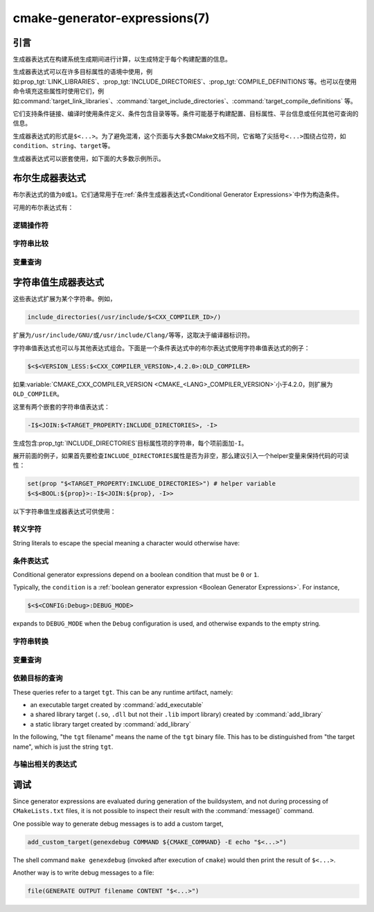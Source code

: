 .. cmake-manual-description: CMake Generator Expressions

cmake-generator-expressions(7)
******************************

.. only:: html

   .. contents::

引言
============

生成器表达式在构建系统生成期间进行计算，以生成特定于每个构建配置的信息。

生成器表达式可以在许多目标属性的语境中使用，例如\ :prop_tgt:`LINK_LIBRARIES`、:prop_tgt:`INCLUDE_DIRECTORIES`、:prop_tgt:`COMPILE_DEFINITIONS`\ 等。也可以在使用命令填充这些属性时使用它们，例如\ :command:`target_link_libraries`、:command:`target_include_directories`、:command:`target_compile_definitions` 等。

它们支持条件链接、编译时使用条件定义、条件包含目录等等。条件可能基于构建配置、目标属性、平台信息或任何其他可查询的信息。

生成器表达式的形式是\ ``$<...>``。为了避免混淆，这个页面与大多数CMake文档不同，它省略了尖括号\ ``<...>``\ 围绕占位符，如\ ``condition``、``string``、``target``\ 等。

生成器表达式可以嵌套使用，如下面的大多数示例所示。

.. _`Boolean Generator Expressions`:

布尔生成器表达式
=============================

布尔表达式的值为\ ``0``\ 或\ ``1``。它们通常用于在\ :ref:`条件生成器表达式<Conditional Generator Expressions>`\ 中作为构造条件。

可用的布尔表达式有：

逻辑操作符
-----------------

.. genex:: $<BOOL:string>

  将\ ``string``\ 转换为\ ``0``\ 或\ ``1``。如果以下任意一个为真，则计算为\ ``0``：

  * ``string``\ 是空的，
  * ``string``\ 不区分大小写，等价为\ ``0``、``FALSE``、``OFF``、``N``、``NO``、``IGNORE``\ 或\ ``NOTFOUND``，或
  * ``string``\ 以\ ``-NOTFOUND``\ 后缀结束（区分大小写）。

  否则等于\ ``1``。

.. genex:: $<AND:conditions>

  其中的\ ``conditions``\ 是一个逗号分隔的布尔表达式列表。如果所有条件都为\ ``1``，则返回\ ``1``。否则等于\ ``0``。

.. genex:: $<OR:conditions>

  其中的\ ``conditions``\ 是一个逗号分隔的布尔表达式列表。如果至少有一个条件是\ ``1``，则返回\ ``1``。否则等于\ ``0``。

.. genex:: $<NOT:condition>

  如果\ ``condition``\ 是\ ``1``，则为\ ``0``，否则为\ ``1``。

字符串比较
------------------

.. genex:: $<STREQUAL:string1,string2>

  如果\ ``string1``\ 和\ ``string2``\ 相等，则为\ ``1``，否则为\ ``0``。比较区分大小写。若要进行大小写不敏感的比较，请与\ :ref:`字符串转换生成器表达式
  <String Transforming Generator Expressions>`\ 结合使用，

  .. code-block:: cmake

    $<STREQUAL:$<UPPER_CASE:${foo}>,"BAR"> # "1" if ${foo} is any of "BAR", "Bar", "bar", ...

.. genex:: $<EQUAL:value1,value2>

  如果\ ``value1``\ 和\ ``value2``\ 在数值上相等则为\ ``1``，否则为\ ``0``。

.. genex:: $<IN_LIST:string,list>

  .. versionadded:: 3.12

  如果\ ``string``\ 是分号分隔\ ``list``\ 的成员，则为\ ``1``，否则为\ ``0``。区分大小写。

.. genex:: $<VERSION_LESS:v1,v2>

  如果\ ``v1``\ 小于\ ``v2``，则为\ ``1``，否则为\ ``0``。

.. genex:: $<VERSION_GREATER:v1,v2>

  如果\ ``v1``\ 大于\ ``v2``\ 则为\ ``1``，否则为\ ``0``。

.. genex:: $<VERSION_EQUAL:v1,v2>

  如果\ ``v1``\ 和\ ``v2``\ 是同一个版本，则为\ ``1``，否则为\ ``0``。

.. genex:: $<VERSION_LESS_EQUAL:v1,v2>

  .. versionadded:: 3.7

  如果\ ``v1``\ 是小于等于\ ``v2``\ 的版本，则为\ ``1``，否则为\ ``0``。

.. genex:: $<VERSION_GREATER_EQUAL:v1,v2>

  .. versionadded:: 3.7

  如果\ ``v1``\ 是大于等于\ ``v2``\ 的版本，则为\ ``1``，否则为\ ``0``。

变量查询
----------------

.. genex:: $<TARGET_EXISTS:target>

  .. versionadded:: 3.12

  如果\ ``target``\ 存在，则为\ ``1``，否则为\ ``0``。

.. genex:: $<CONFIG:cfgs>

  如果配置是逗号分隔列表\ ``cfgs``\ 中的任何一个条目，则为\ ``1``，否则为\ ``0``。这是一个不区分大小写的比较。:prop_tgt:`MAP_IMPORTED_CONFIG_<CONFIG>`\ 中的映射在对\ :prop_tgt:`IMPORTED`\ 目标的属性求值时也会被该表达式考虑到。

.. genex:: $<PLATFORM_ID:platform_ids>

  其中\ ``platform_ids``\ 是一个逗号分隔的列表。如果CMake的平台标识匹配\ ``platform_ids``\ 中的任何一个条目，则为\ ``1``，否则为\ ``0``。参考\ :variable:`CMAKE_SYSTEM_NAME`\ 变量。

.. genex:: $<C_COMPILER_ID:compiler_ids>

  其中\ ``compiler_ids``\ 是一个逗号分隔的列表。如果C编译器的CMake编译器标识匹配\ ``compiler_ids``\ 中的任何一个条目，则为\ ``1``，否则为\ ``0``。参考\ :variable:`CMAKE_<LANG>_COMPILER_ID`\ 变量。

.. genex:: $<CXX_COMPILER_ID:compiler_ids>

  其中\ ``compiler_ids``\ 是一个逗号分隔的列表。如果CXX编译器的CMake编译器标识匹配\ ``compiler_ids``\ 中的任何一个条目，则为\ ``1``，否则为\ ``0``。参考\ :variable:`CMAKE_<LANG>_COMPILER_ID`\ 变量。

.. genex:: $<CUDA_COMPILER_ID:compiler_ids>

  .. versionadded:: 3.15

  其中\ ``compiler_ids``\ 是一个逗号分隔的列表。如果CUDA编译器的CMake编译器标识匹配\ ``compiler_ids``\ 中的任何一个条目，则为\ ``1``，否则为\ ``0``。参考\ :variable:`CMAKE_<LANG>_COMPILER_ID`\ 变量。

.. genex:: $<OBJC_COMPILER_ID:compiler_ids>

  .. versionadded:: 3.16

  其中\ ``compiler_ids``\ 是一个逗号分隔的列表。如果Objective-C编译器的CMake编译器标识匹配\ ``compiler_ids``\ 中的任何一个条目，则为\ ``1``，否则为\ ``0``。参考\ :variable:`CMAKE_<LANG>_COMPILER_ID`\ 变量。

.. genex:: $<OBJCXX_COMPILER_ID:compiler_ids>

  .. versionadded:: 3.16

  其中\ ``compiler_ids``\ 是一个逗号分隔的列表。如果Objective-C++编译器的CMake编译器标识匹配\ ``compiler_ids``\ 中的任何一个条目，则为\ ``1``，否则为\ ``0``。参考\ :variable:`CMAKE_<LANG>_COMPILER_ID`\ 变量。

.. genex:: $<Fortran_COMPILER_ID:compiler_ids>

  其中\ ``compiler_ids``\ 是一个逗号分隔的列表。如果Fortran编译器的CMake编译器标识匹配\ ``compiler_ids``\ 中的任何一个条目，则为\ ``1``，否则为\ ``0``。参考\ :variable:`CMAKE_<LANG>_COMPILER_ID`\ 变量。

.. genex:: $<HIP_COMPILER_ID:compiler_ids>

  其中\ ``compiler_ids``\ 是一个逗号分隔的列表。如果HIP编译器的CMake编译器标识匹配\ ``compiler_ids``\ 中的任何一个条目，则为\ ``1``，否则为\ ``0``。参考\ :variable:`CMAKE_<LANG>_COMPILER_ID`\ 变量。

.. genex:: $<ISPC_COMPILER_ID:compiler_ids>

  .. versionadded:: 3.19

  其中\ ``compiler_ids``\ 是一个逗号分隔的列表。如果ISPC编译器的CMake编译器标识匹配\ ``compiler_ids``\ 中的任何一个条目，则为\ ``1``，否则为\ ``0``。参考\ :variable:`CMAKE_<LANG>_COMPILER_ID`\ 变量。

.. genex:: $<C_COMPILER_VERSION:version>

  如果C编译器的版本匹配\ ``version``，则为\ ``1``，否则为\ ``0``。参考\ :variable:`CMAKE_<LANG>_COMPILER_VERSION`\ 变量。

.. genex:: $<CXX_COMPILER_VERSION:version>

  如果CXX编译器的版本匹配\ ``version``，则为\ ``1``，否则为\ ``0``。参考\ :variable:`CMAKE_<LANG>_COMPILER_VERSION`\ 变量。

.. genex:: $<CUDA_COMPILER_VERSION:version>

  .. versionadded:: 3.15

  如果CUDA编译器的版本匹配\ ``version``，则为\ ``1``，否则为\ ``0``。参考\ :variable:`CMAKE_<LANG>_COMPILER_VERSION`\ 变量。

.. genex:: $<OBJC_COMPILER_VERSION:version>

  .. versionadded:: 3.16

  如果OBJC编译器的版本匹配\ ``version``，则为\ ``1``，否则为\ ``0``。参考\ :variable:`CMAKE_<LANG>_COMPILER_VERSION`\ 变量。

.. genex:: $<OBJCXX_COMPILER_VERSION:version>

  .. versionadded:: 3.16

  如果OBJCXX编译器的版本匹配\ ``version``，则为\ ``1``，否则为\ ``0``。参考\ :variable:`CMAKE_<LANG>_COMPILER_VERSION`\ 变量。

.. genex:: $<Fortran_COMPILER_VERSION:version>

  如果Fortran编译器的版本匹配\ ``version``，则为\ ``1``，否则为\ ``0``。参考\ :variable:`CMAKE_<LANG>_COMPILER_VERSION`\ 变量。

.. genex:: $<HIP_COMPILER_VERSION:version>

  如果HIP编译器的版本匹配\ ``version``，则为\ ``1``，否则为\ ``0``。参考\ :variable:`CMAKE_<LANG>_COMPILER_VERSION`\ 变量。

.. genex:: $<ISPC_COMPILER_VERSION:version>

  .. versionadded:: 3.19

  如果ISPC编译器的版本匹配\ ``version``，则为\ ``1``，否则为\ ``0``。参考\ :variable:`CMAKE_<LANG>_COMPILER_VERSION`\ 变量。

.. genex:: $<TARGET_POLICY:policy>

  如果创建“头”目标时\ ``policy``\ 为NEW，则为\ ``1``，否则为\ ``0``。如果未设置该\ ``policy``，则将发出该策略的警告消息。这个生成器表达式只适用于部分策略。

.. genex:: $<COMPILE_FEATURES:features>

  .. versionadded:: 3.1

  ``features``\ 是一个以逗号分隔的列表。如果所有的\ ``features``\ 都对“头”目标可用，则计算为\ ``1``，否则为\ ``0``。如果在计算目标的链接实现时使用该表达式，并且如果有任何依赖项增加了“头”目标所需的\ :prop_tgt:`C_STANDARD`\ 或\ :prop_tgt:`CXX_STANDARD`，则会报告错误。参考\ :manual:`cmake-compile-features(7)`\ 手册获取编译特性的信息和支持的编译器列表。

.. _`Boolean COMPILE_LANGUAGE Generator Expression`:

.. genex:: $<COMPILE_LANG_AND_ID:language,compiler_ids>

  .. versionadded:: 3.15

  如果用于编译单元的语言与\ ``language``\ 匹配，并且CMake的编译器标识与\ ``compiler_ids``\ 中的任何一个条目匹配，则为\ ``1``，否则为\ ``0``。这个表达式是\ ``$<compile_language:language>``\ 和\ ``$<lang_compiler_id:compiler_ids>``\ 组合的缩写形式。此表达式可用于指定编译选项、编译定义，并目标中特定语言源文件和编译器组合的引用目录。例如：

  .. code-block:: cmake

    add_executable(myapp main.cpp foo.c bar.cpp zot.cu)
    target_compile_definitions(myapp
      PRIVATE $<$<COMPILE_LANG_AND_ID:CXX,AppleClang,Clang>:COMPILING_CXX_WITH_CLANG>
              $<$<COMPILE_LANG_AND_ID:CXX,Intel>:COMPILING_CXX_WITH_INTEL>
              $<$<COMPILE_LANG_AND_ID:C,Clang>:COMPILING_C_WITH_CLANG>
    )

  这指定了基于编译器标识和编译语言的不同编译定义的使用。这个例子中，当Clang是CXX编译器时，会有\ ``COMPILING_CXX_WITH_CLANG``\ 编译定义，而当Intel是CXX编译器时，会有\ ``COMPILING_CXX_WITH_INTEL``\ 编译定义。同样地，当C编译器是Clang时，它只会看到\ ``COMPILING_C_WITH_CLANG``\ 的定义。

  如果没有\ ``COMPILE_LANG_AND_ID``\ 生成器表达式，相同的逻辑将表示为：

  .. code-block:: cmake

    target_compile_definitions(myapp
      PRIVATE $<$<AND:$<COMPILE_LANGUAGE:CXX>,$<CXX_COMPILER_ID:AppleClang,Clang>>:COMPILING_CXX_WITH_CLANG>
              $<$<AND:$<COMPILE_LANGUAGE:CXX>,$<CXX_COMPILER_ID:Intel>>:COMPILING_CXX_WITH_INTEL>
              $<$<AND:$<COMPILE_LANGUAGE:C>,$<C_COMPILER_ID:Clang>>:COMPILING_C_WITH_CLANG>
    )

.. genex:: $<COMPILE_LANGUAGE:languages>

  .. versionadded:: 3.3

  当用于编译单元的语言匹配\ ``languages``\ 中的任何条目时，为\ ``1``，否则为\ ``0``。这个表达式可以用来指定编译选项、编译定义，以及在目标中特定语言源文件的引用目录。例如：

  .. code-block:: cmake

    add_executable(myapp main.cpp foo.c bar.cpp zot.cu)
    target_compile_options(myapp
      PRIVATE $<$<COMPILE_LANGUAGE:CXX>:-fno-exceptions>
    )
    target_compile_definitions(myapp
      PRIVATE $<$<COMPILE_LANGUAGE:CXX>:COMPILING_CXX>
              $<$<COMPILE_LANGUAGE:CUDA>:COMPILING_CUDA>
    )
    target_include_directories(myapp
      PRIVATE $<$<COMPILE_LANGUAGE:CXX,CUDA>:/opt/foo/headers>
    )

  这指定了\ ``-fno-exceptions``\ 编译选项的使用、``COMPILING_CXX``\ 编译定义以及\ ``cxx_headers``\ 的C++引用目录（省略了编译器标识检查）。它还为CUDA指定了\ ``COMPILING_CUDA``\ 编译定义。

  注意，使用\ :ref:`Visual Studio Generators`\ 和\ :generator:`Xcode`\ 时，没有办法表示目标级的编译定义，也没有办法分别设置\ ``C``\ 和\ ``CXX``\ 语言的引用目录。另外，使用\ :ref:`Visual Studio Generators`\ 时，没有办法分别表示\ ``C``\ 语言和\ ``CXX``\ 语言目标范围的标志。在这些生成器下，如果有任意一个C++源文件，C和C++源的表达式将使用\ ``CXX``\ 来求值，否则使用\ ``C``\ 来求值。一个解决办法是为每个源文件语言创建单独的库：

  .. code-block:: cmake

    add_library(myapp_c foo.c)
    add_library(myapp_cxx bar.cpp)
    target_compile_options(myapp_cxx PUBLIC -fno-exceptions)
    add_executable(myapp main.cpp)
    target_link_libraries(myapp myapp_c myapp_cxx)

.. _`Boolean LINK_LANGUAGE Generator Expression`:

.. genex:: $<LINK_LANG_AND_ID:language,compiler_ids>

  .. versionadded:: 3.18

  如果用于链接步骤的语言与\ ``language``\ 匹配，并且CMake的编译器id与\ ``compiler_ids``\ 中的任何一个条目匹配，则为\ ``1``，否则为\ ``0``。这个表达式是 \ ``$<LINK_LANGUAGE:language>``\ 和\ ``$<LANG_COMPILER_ID:compiler_ids>``\ 组合的缩写形式。这个表达式可以用来指定特定语言的链接库、链接选项、链接目录和链接依赖关系，以及目标中的链接器组合。例如：

  .. code-block:: cmake

    add_library(libC_Clang ...)
    add_library(libCXX_Clang ...)
    add_library(libC_Intel ...)
    add_library(libCXX_Intel ...)

    add_executable(myapp main.c)
    if (CXX_CONFIG)
      target_sources(myapp PRIVATE file.cxx)
    endif()
    target_link_libraries(myapp
      PRIVATE $<$<LINK_LANG_AND_ID:CXX,Clang,AppleClang>:libCXX_Clang>
              $<$<LINK_LANG_AND_ID:C,Clang,AppleClang>:libC_Clang>
              $<$<LINK_LANG_AND_ID:CXX,Intel>:libCXX_Intel>
              $<$<LINK_LANG_AND_ID:C,Intel>:libC_Intel>)

  这指定了基于编译器标识和链接语言的不同链接库的使用。当\ ``Clang``\ 或\ ``AppleClang``\ 是\ ``CXX``\ 链接器时，这个例子将目标\ ``libCXX_Clang``\ 作为链接依赖，当\ ``Intel``\ 是\ ``CXX``\ 链接器时，目标\ ``libCXX_Intel``\ 作为链接依赖。同样地，当\ ``C``\ 连接器是\ ``Clang``\ 或\ ``AppleClang``\ 时，目标\ ``libC_Clang``\ 将被添加为链接依赖项，而当\ ``Intel``\ 是\ ``C``\ 连接器时，目标\ ``libC_Intel``\ 将被添加为链接依赖项。

  请参阅与\ ``$<LINK_LANGUAGE:language>`` :ref:`有关的注释 <Constraints LINK_LANGUAGE Generator Expression>`，了解关于生成器表达式使用的约束。

.. genex:: $<LINK_LANGUAGE:languages>

  .. versionadded:: 3.18

  当链接步骤使用的语言匹配任何\ ``languages``\ 中的条目时，为\ ``1``，否则为\ ``0``。这个表达式可以用来指定目标中特定语言的链接库、链接选项、链接目录和链接依赖关系。例如：

  .. code-block:: cmake

    add_library(api_C ...)
    add_library(api_CXX ...)
    add_library(api INTERFACE)
    target_link_options(api INTERFACE $<$<LINK_LANGUAGE:C>:-opt_c>
                                        $<$<LINK_LANGUAGE:CXX>:-opt_cxx>)
    target_link_libraries(api INTERFACE $<$<LINK_LANGUAGE:C>:api_C>
                                        $<$<LINK_LANGUAGE:CXX>:api_CXX>)

    add_executable(myapp1 main.c)
    target_link_options(myapp1 PRIVATE api)

    add_executable(myapp2 main.cpp)
    target_link_options(myapp2 PRIVATE api)

  这指定使用 ``api`` 目标来链接 ``myapp1`` 和\ ``myapp2`` 目标。在实践中，``myapp1``\ 将链接\ ``api_C``\ 目标和\ ``-opt_c``\ 选项，因为它将使用\ ``C``\ 作为链接语言。而\ ``myapp2``\ 将链接\ ``api_CXX``\ 和\ ``-opt_cxx``\ 选项，因为\ ``CXX``\ 将是链接语言。

  .. _`Constraints LINK_LANGUAGE Generator Expression`:

  .. note::

    要确定一个目标的链接语言，需要通过传递的方式收集所有将被链接到该目标的目标。因此，对于链接库属性，将进行双重求值。在第一次求值时，``$<LINK_LANGUAGE:..>``\ 表达式总是返回\ ``0``。在第一次传递之后计算的链接语言将用于第二次传递。为了避免不一致，要求第二次传递不更改链接语言。此外，为了避免意外的副作用，需要将完整的实体指定为\ ``$<LINK_LANGUAGE:..>``\ 表达式。例如：

    .. code-block:: cmake

      add_library(lib STATIC file.cxx)
      add_library(libother STATIC file.c)

      # bad usage
      add_executable(myapp1 main.c)
      target_link_libraries(myapp1 PRIVATE lib$<$<LINK_LANGUAGE:C>:other>)

      # correct usage
      add_executable(myapp2 main.c)
      target_link_libraries(myapp2 PRIVATE $<$<LINK_LANGUAGE:C>:libother>)

    在本例中，对于\ ``myapp1``，第一次传递将意外地确定链接语言是\ ``CXX``，因为生成器表达式的求值将是一个空字符串，所以\ ``myapp1``\ 将依赖于\ ``lib``\ 目标，即\ ``C++``。相反，对于\ ``myapp2``，第一次求值时将\ ``C``\ 作为链接语言，所以第二次求值时将正确地添加\ ``libother``\ 目标作为链接依赖。

.. genex:: $<DEVICE_LINK:list>

  .. versionadded:: 3.18

  如果是设备链接步骤，则返回列表，否则为空列表。设备链接步骤由\ :prop_tgt:`CUDA_SEPARABLE_COMPILATION`\ 和\ :prop_tgt:`CUDA_RESOLVE_DEVICE_SYMBOLS`\ 属性和策略\ :policy:`CMP0105`\ 控制。此表达式只能用于指定链接选项。

.. genex:: $<HOST_LINK:list>

  .. versionadded:: 3.18

  如果是普通的链接步骤，则返回列表，否则为空列表。当还涉及到设备链接步骤时，这个表达式相当有用（参考\ ``$<DEVICE_LINK:list>``\ 生成器表达式）。此表达式只能用于指定链接选项。

字符串值生成器表达式
===================================

这些表达式扩展为某个字符串。例如，

.. code-block:: cmake

  include_directories(/usr/include/$<CXX_COMPILER_ID>/)

扩展为\ ``/usr/include/GNU/``\ 或\ ``/usr/include/Clang/``\ 等等，这取决于编译器标识符。

字符串值表达式也可以与其他表达式组合。下面是一个条件表达式中的布尔表达式使用字符串值表达式的例子：

.. code-block:: cmake

  $<$<VERSION_LESS:$<CXX_COMPILER_VERSION>,4.2.0>:OLD_COMPILER>

如果\ :variable:`CMAKE_CXX_COMPILER_VERSION <CMAKE_<LANG>_COMPILER_VERSION>`\ 小于4.2.0，则扩展为\ ``OLD_COMPILER``。

这里有两个嵌套的字符串值表达式：

.. code-block:: cmake

  -I$<JOIN:$<TARGET_PROPERTY:INCLUDE_DIRECTORIES>, -I>

生成包含\ :prop_tgt:`INCLUDE_DIRECTORIES`\ 目标属性项的字符串，每个项前面加\ ``-I``。

展开前面的例子，如果首先要检查\ ``INCLUDE_DIRECTORIES``\ 属性是否为非空，那么建议引入一个helper变量来保持代码的可读性：

.. code-block:: cmake

  set(prop "$<TARGET_PROPERTY:INCLUDE_DIRECTORIES>") # helper variable
  $<$<BOOL:${prop}>:-I$<JOIN:${prop}, -I>>

以下字符串值生成器表达式可供使用：

转义字符
------------------

String literals to escape the special meaning a character would otherwise have:

.. genex:: $<ANGLE-R>

  A literal ``>``. Used for example to compare strings that contain a ``>``.

.. genex:: $<COMMA>

  A literal ``,``. Used for example to compare strings which contain a ``,``.

.. genex:: $<SEMICOLON>

  A literal ``;``. Used to prevent list expansion on an argument with ``;``.

.. _`Conditional Generator Expressions`:

条件表达式
-----------------------

Conditional generator expressions depend on a boolean condition
that must be ``0`` or ``1``.

.. genex:: $<condition:true_string>

  Evaluates to ``true_string`` if ``condition`` is ``1``.
  Otherwise evaluates to the empty string.

.. genex:: $<IF:condition,true_string,false_string>

  .. versionadded:: 3.8

  Evaluates to ``true_string`` if ``condition`` is ``1``.
  Otherwise evaluates to ``false_string``.

Typically, the ``condition`` is a :ref:`boolean generator expression
<Boolean Generator Expressions>`.  For instance,

.. code-block:: cmake

  $<$<CONFIG:Debug>:DEBUG_MODE>

expands to ``DEBUG_MODE`` when the ``Debug`` configuration is used, and
otherwise expands to the empty string.

.. _`String Transforming Generator Expressions`:

字符串转换
----------------------

.. genex:: $<JOIN:list,string>

  Joins the list with the content of ``string``.

.. genex:: $<REMOVE_DUPLICATES:list>

  .. versionadded:: 3.15

  Removes duplicated items in the given ``list``.

.. genex:: $<FILTER:list,INCLUDE|EXCLUDE,regex>

  .. versionadded:: 3.15

  Includes or removes items from ``list`` that match the regular expression ``regex``.

.. genex:: $<LOWER_CASE:string>

  Content of ``string`` converted to lower case.

.. genex:: $<UPPER_CASE:string>

  Content of ``string`` converted to upper case.

.. genex:: $<GENEX_EVAL:expr>

  .. versionadded:: 3.12

  Content of ``expr`` evaluated as a generator expression in the current
  context. This enables consumption of generator expressions whose
  evaluation results itself in generator expressions.

.. genex:: $<TARGET_GENEX_EVAL:tgt,expr>

  .. versionadded:: 3.12

  Content of ``expr`` evaluated as a generator expression in the context of
  ``tgt`` target. This enables consumption of custom target properties that
  themselves contain generator expressions.

  Having the capability to evaluate generator expressions is very useful when
  you want to manage custom properties supporting generator expressions.
  For example:

  .. code-block:: cmake

    add_library(foo ...)

    set_property(TARGET foo PROPERTY
      CUSTOM_KEYS $<$<CONFIG:DEBUG>:FOO_EXTRA_THINGS>
    )

    add_custom_target(printFooKeys
      COMMAND ${CMAKE_COMMAND} -E echo $<TARGET_PROPERTY:foo,CUSTOM_KEYS>
    )

  This naive implementation of the ``printFooKeys`` custom command is wrong
  because ``CUSTOM_KEYS`` target property is not evaluated and the content
  is passed as is (i.e. ``$<$<CONFIG:DEBUG>:FOO_EXTRA_THINGS>``).

  To have the expected result (i.e. ``FOO_EXTRA_THINGS`` if config is
  ``Debug``), it is required to evaluate the output of
  ``$<TARGET_PROPERTY:foo,CUSTOM_KEYS>``:

  .. code-block:: cmake

    add_custom_target(printFooKeys
      COMMAND ${CMAKE_COMMAND} -E
        echo $<TARGET_GENEX_EVAL:foo,$<TARGET_PROPERTY:foo,CUSTOM_KEYS>>
    )

变量查询
----------------

.. genex:: $<CONFIG>

  Configuration name.

.. genex:: $<CONFIGURATION>

  Configuration name. Deprecated since CMake 3.0. Use ``CONFIG`` instead.

.. genex:: $<PLATFORM_ID>

  The current system's CMake platform id.
  See also the :variable:`CMAKE_SYSTEM_NAME` variable.

.. genex:: $<C_COMPILER_ID>

  The CMake's compiler id of the C compiler used.
  See also the :variable:`CMAKE_<LANG>_COMPILER_ID` variable.

.. genex:: $<CXX_COMPILER_ID>

  The CMake's compiler id of the CXX compiler used.
  See also the :variable:`CMAKE_<LANG>_COMPILER_ID` variable.

.. genex:: $<CUDA_COMPILER_ID>

  The CMake's compiler id of the CUDA compiler used.
  See also the :variable:`CMAKE_<LANG>_COMPILER_ID` variable.

.. genex:: $<OBJC_COMPILER_ID>

  .. versionadded:: 3.16

  The CMake's compiler id of the OBJC compiler used.
  See also the :variable:`CMAKE_<LANG>_COMPILER_ID` variable.

.. genex:: $<OBJCXX_COMPILER_ID>

  .. versionadded:: 3.16

  The CMake's compiler id of the OBJCXX compiler used.
  See also the :variable:`CMAKE_<LANG>_COMPILER_ID` variable.

.. genex:: $<Fortran_COMPILER_ID>

  The CMake's compiler id of the Fortran compiler used.
  See also the :variable:`CMAKE_<LANG>_COMPILER_ID` variable.

.. genex:: $<HIP_COMPILER_ID>

  The CMake's compiler id of the HIP compiler used.
  See also the :variable:`CMAKE_<LANG>_COMPILER_ID` variable.

.. genex:: $<ISPC_COMPILER_ID>

  .. versionadded:: 3.19

  The CMake's compiler id of the ISPC compiler used.
  See also the :variable:`CMAKE_<LANG>_COMPILER_ID` variable.

.. genex:: $<C_COMPILER_VERSION>

  The version of the C compiler used.
  See also the :variable:`CMAKE_<LANG>_COMPILER_VERSION` variable.

.. genex:: $<CXX_COMPILER_VERSION>

  The version of the CXX compiler used.
  See also the :variable:`CMAKE_<LANG>_COMPILER_VERSION` variable.

.. genex:: $<CUDA_COMPILER_VERSION>

  The version of the CUDA compiler used.
  See also the :variable:`CMAKE_<LANG>_COMPILER_VERSION` variable.

.. genex:: $<OBJC_COMPILER_VERSION>

  .. versionadded:: 3.16

  The version of the OBJC compiler used.
  See also the :variable:`CMAKE_<LANG>_COMPILER_VERSION` variable.

.. genex:: $<OBJCXX_COMPILER_VERSION>

  .. versionadded:: 3.16

  The version of the OBJCXX compiler used.
  See also the :variable:`CMAKE_<LANG>_COMPILER_VERSION` variable.

.. genex:: $<Fortran_COMPILER_VERSION>

  The version of the Fortran compiler used.
  See also the :variable:`CMAKE_<LANG>_COMPILER_VERSION` variable.

.. genex:: $<HIP_COMPILER_VERSION>

  The version of the HIP compiler used.
  See also the :variable:`CMAKE_<LANG>_COMPILER_VERSION` variable.

.. genex:: $<ISPC_COMPILER_VERSION>

  .. versionadded:: 3.19

  The version of the ISPC compiler used.
  See also the :variable:`CMAKE_<LANG>_COMPILER_VERSION` variable.

.. genex:: $<COMPILE_LANGUAGE>

  .. versionadded:: 3.3

  The compile language of source files when evaluating compile options.
  See :ref:`the related boolean expression
  <Boolean COMPILE_LANGUAGE Generator Expression>`
  ``$<COMPILE_LANGUAGE:language>``
  for notes about the portability of this generator expression.

.. genex:: $<LINK_LANGUAGE>

  .. versionadded:: 3.18

  The link language of target when evaluating link options.
  See :ref:`the related boolean expression
  <Boolean LINK_LANGUAGE Generator Expression>` ``$<LINK_LANGUAGE:language>``
  for notes about the portability of this generator expression.

  .. note::

    This generator expression is not supported by the link libraries
    properties to avoid side-effects due to the double evaluation of
    these properties.

.. _`Target-Dependent Queries`:

依赖目标的查询
------------------------

These queries refer to a target ``tgt``. This can be any runtime artifact,
namely:

* an executable target created by :command:`add_executable`
* a shared library target (``.so``, ``.dll`` but not their ``.lib`` import library)
  created by :command:`add_library`
* a static library target created by :command:`add_library`

In the following, "the ``tgt`` filename" means the name of the ``tgt``
binary file. This has to be distinguished from "the target name",
which is just the string ``tgt``.

.. genex:: $<TARGET_NAME_IF_EXISTS:tgt>

  .. versionadded:: 3.12

  The target name ``tgt`` if the target exists, an empty string otherwise.

  Note that ``tgt`` is not added as a dependency of the target this
  expression is evaluated on.

.. genex:: $<TARGET_FILE:tgt>

  Full path to the ``tgt`` binary file.

.. genex:: $<TARGET_FILE_BASE_NAME:tgt>

  .. versionadded:: 3.15

  Base name of ``tgt``, i.e. ``$<TARGET_FILE_NAME:tgt>`` without prefix and
  suffix.
  For example, if the ``tgt`` filename is ``libbase.so``, the base name is ``base``.

  See also the :prop_tgt:`OUTPUT_NAME`, :prop_tgt:`ARCHIVE_OUTPUT_NAME`,
  :prop_tgt:`LIBRARY_OUTPUT_NAME` and :prop_tgt:`RUNTIME_OUTPUT_NAME`
  target properties and their configuration specific variants
  :prop_tgt:`OUTPUT_NAME_<CONFIG>`, :prop_tgt:`ARCHIVE_OUTPUT_NAME_<CONFIG>`,
  :prop_tgt:`LIBRARY_OUTPUT_NAME_<CONFIG>` and
  :prop_tgt:`RUNTIME_OUTPUT_NAME_<CONFIG>`.

  The :prop_tgt:`<CONFIG>_POSTFIX` and :prop_tgt:`DEBUG_POSTFIX` target
  properties can also be considered.

  Note that ``tgt`` is not added as a dependency of the target this
  expression is evaluated on.

.. genex:: $<TARGET_FILE_PREFIX:tgt>

  .. versionadded:: 3.15

  Prefix of the ``tgt`` filename (such as ``lib``).

  See also the :prop_tgt:`PREFIX` target property.

  Note that ``tgt`` is not added as a dependency of the target this
  expression is evaluated on.

.. genex:: $<TARGET_FILE_SUFFIX:tgt>

  .. versionadded:: 3.15

  Suffix of the ``tgt`` filename (extension such as ``.so`` or ``.exe``).

  See also the :prop_tgt:`SUFFIX` target property.

  Note that ``tgt`` is not added as a dependency of the target this
  expression is evaluated on.

.. genex:: $<TARGET_FILE_NAME:tgt>

  The ``tgt`` filename.

  Note that ``tgt`` is not added as a dependency of the target this
  expression is evaluated on (see policy :policy:`CMP0112`).

.. genex:: $<TARGET_FILE_DIR:tgt>

  Directory of the ``tgt`` binary file.

  Note that ``tgt`` is not added as a dependency of the target this
  expression is evaluated on (see policy :policy:`CMP0112`).

.. genex:: $<TARGET_LINKER_FILE:tgt>

  File used when linking to the ``tgt`` target.  This will usually
  be the library that ``tgt`` represents (``.a``, ``.lib``, ``.so``),
  but for a shared library on DLL platforms, it would be the ``.lib``
  import library associated with the DLL.

.. genex:: $<TARGET_LINKER_FILE_BASE_NAME:tgt>

  .. versionadded:: 3.15

  Base name of file used to link the target ``tgt``, i.e.
  ``$<TARGET_LINKER_FILE_NAME:tgt>`` without prefix and suffix. For example,
  if target file name is ``libbase.a``, the base name is ``base``.

  See also the :prop_tgt:`OUTPUT_NAME`, :prop_tgt:`ARCHIVE_OUTPUT_NAME`,
  and :prop_tgt:`LIBRARY_OUTPUT_NAME` target properties and their configuration
  specific variants :prop_tgt:`OUTPUT_NAME_<CONFIG>`,
  :prop_tgt:`ARCHIVE_OUTPUT_NAME_<CONFIG>` and
  :prop_tgt:`LIBRARY_OUTPUT_NAME_<CONFIG>`.

  The :prop_tgt:`<CONFIG>_POSTFIX` and :prop_tgt:`DEBUG_POSTFIX` target
  properties can also be considered.

  Note that ``tgt`` is not added as a dependency of the target this
  expression is evaluated on.

.. genex:: $<TARGET_LINKER_FILE_PREFIX:tgt>

  .. versionadded:: 3.15

  Prefix of file used to link target ``tgt``.

  See also the :prop_tgt:`PREFIX` and :prop_tgt:`IMPORT_PREFIX` target
  properties.

  Note that ``tgt`` is not added as a dependency of the target this
  expression is evaluated on.

.. genex:: $<TARGET_LINKER_FILE_SUFFIX:tgt>

  .. versionadded:: 3.15

  Suffix of file used to link where ``tgt`` is the name of a target.

  The suffix corresponds to the file extension (such as ".so" or ".lib").

  See also the :prop_tgt:`SUFFIX` and :prop_tgt:`IMPORT_SUFFIX` target
  properties.

  Note that ``tgt`` is not added as a dependency of the target this
  expression is evaluated on.

.. genex:: $<TARGET_LINKER_FILE_NAME:tgt>

  Name of file used to link target ``tgt``.

  Note that ``tgt`` is not added as a dependency of the target this
  expression is evaluated on (see policy :policy:`CMP0112`).

.. genex:: $<TARGET_LINKER_FILE_DIR:tgt>

  Directory of file used to link target ``tgt``.

  Note that ``tgt`` is not added as a dependency of the target this
  expression is evaluated on (see policy :policy:`CMP0112`).

.. genex:: $<TARGET_SONAME_FILE:tgt>

  File with soname (``.so.3``) where ``tgt`` is the name of a target.
.. genex:: $<TARGET_SONAME_FILE_NAME:tgt>

  Name of file with soname (``.so.3``).

  Note that ``tgt`` is not added as a dependency of the target this
  expression is evaluated on (see policy :policy:`CMP0112`).

.. genex:: $<TARGET_SONAME_FILE_DIR:tgt>

  Directory of with soname (``.so.3``).

  Note that ``tgt`` is not added as a dependency of the target this
  expression is evaluated on (see policy :policy:`CMP0112`).

.. genex:: $<TARGET_PDB_FILE:tgt>

  .. versionadded:: 3.1

  Full path to the linker generated program database file (.pdb)
  where ``tgt`` is the name of a target.

  See also the :prop_tgt:`PDB_NAME` and :prop_tgt:`PDB_OUTPUT_DIRECTORY`
  target properties and their configuration specific variants
  :prop_tgt:`PDB_NAME_<CONFIG>` and :prop_tgt:`PDB_OUTPUT_DIRECTORY_<CONFIG>`.

.. genex:: $<TARGET_PDB_FILE_BASE_NAME:tgt>

  .. versionadded:: 3.15

  Base name of the linker generated program database file (.pdb)
  where ``tgt`` is the name of a target.

  The base name corresponds to the target PDB file name (see
  ``$<TARGET_PDB_FILE_NAME:tgt>``) without prefix and suffix. For example,
  if target file name is ``base.pdb``, the base name is ``base``.

  See also the :prop_tgt:`PDB_NAME` target property and its configuration
  specific variant :prop_tgt:`PDB_NAME_<CONFIG>`.

  The :prop_tgt:`<CONFIG>_POSTFIX` and :prop_tgt:`DEBUG_POSTFIX` target
  properties can also be considered.

  Note that ``tgt`` is not added as a dependency of the target this
  expression is evaluated on.

.. genex:: $<TARGET_PDB_FILE_NAME:tgt>

  .. versionadded:: 3.1

  Name of the linker generated program database file (.pdb).

  Note that ``tgt`` is not added as a dependency of the target this
  expression is evaluated on (see policy :policy:`CMP0112`).

.. genex:: $<TARGET_PDB_FILE_DIR:tgt>

  .. versionadded:: 3.1

  Directory of the linker generated program database file (.pdb).

  Note that ``tgt`` is not added as a dependency of the target this
  expression is evaluated on (see policy :policy:`CMP0112`).

.. genex:: $<TARGET_BUNDLE_DIR:tgt>

  .. versionadded:: 3.9

  Full path to the bundle directory (``my.app``, ``my.framework``, or
  ``my.bundle``) where ``tgt`` is the name of a target.

  Note that ``tgt`` is not added as a dependency of the target this
  expression is evaluated on (see policy :policy:`CMP0112`).

.. genex:: $<TARGET_BUNDLE_CONTENT_DIR:tgt>

  .. versionadded:: 3.9

  Full path to the bundle content directory where ``tgt`` is the name of a
  target. For the macOS SDK it leads to ``my.app/Contents``, ``my.framework``,
  or ``my.bundle/Contents``. For all other SDKs (e.g. iOS) it leads to
  ``my.app``, ``my.framework``, or ``my.bundle`` due to the flat bundle
  structure.

  Note that ``tgt`` is not added as a dependency of the target this
  expression is evaluated on (see policy :policy:`CMP0112`).

.. genex:: $<TARGET_PROPERTY:tgt,prop>

  Value of the property ``prop`` on the target ``tgt``.

  Note that ``tgt`` is not added as a dependency of the target this
  expression is evaluated on.

.. genex:: $<TARGET_PROPERTY:prop>

  Value of the property ``prop`` on the target for which the expression
  is being evaluated. Note that for generator expressions in
  :ref:`Target Usage Requirements` this is the consuming target rather
  than the target specifying the requirement.

.. genex:: $<TARGET_RUNTIME_DLLS:tgt>

  .. versionadded:: 3.21

  List of DLLs that the target depends on at runtime. This is determined by
  the locations of all the ``SHARED`` and ``MODULE`` targets in the target's
  transitive dependencies. Using this generator expression on targets other
  than executables, ``SHARED`` libraries, and ``MODULE`` libraries is an error.
  On non-DLL platforms, it evaluates to an empty string.

  This generator expression can be used to copy all of the DLLs that a target
  depends on into its output directory in a ``POST_BUILD`` custom command. For
  example:

  .. code-block:: cmake

    find_package(foo CONFIG REQUIRED) # package generated by install(EXPORT)

    add_executable(exe main.c)
    target_link_libraries(exe PRIVATE foo::foo foo::bar)
    add_custom_command(TARGET exe POST_BUILD
      COMMAND ${CMAKE_COMMAND} -E copy $<TARGET_RUNTIME_DLLS:exe> $<TARGET_FILE_DIR:exe>
      COMMAND_EXPAND_LISTS
      )

  .. note::

    :ref:`Imported Targets` are supported only if they know the location
    of their ``.dll`` files.  An imported ``SHARED`` or ``MODULE`` library
    must have :prop_tgt:`IMPORTED_LOCATION` set to its ``.dll`` file.  See
    the :ref:`add_library imported libraries <add_library imported libraries>`
    section for details.  Many :ref:`Find Modules` produce imported targets
    with the ``UNKNOWN`` type and therefore will be ignored.

.. genex:: $<INSTALL_PREFIX>

  Content of the install prefix when the target is exported via
  :command:`install(EXPORT)`, or when evaluated in the
  :prop_tgt:`INSTALL_NAME_DIR` property or the ``INSTALL_NAME_DIR`` argument of
  :command:`install(RUNTIME_DEPENDENCY_SET)`, and empty otherwise.

与输出相关的表达式
--------------------------

.. genex:: $<TARGET_NAME:...>

  Marks ``...`` as being the name of a target.  This is required if exporting
  targets to multiple dependent export sets.  The ``...`` must be a literal
  name of a target- it may not contain generator expressions.

.. genex:: $<LINK_ONLY:...>

  .. versionadded:: 3.1

  Content of ``...`` except when evaluated in a link interface while
  propagating :ref:`Target Usage Requirements`, in which case it is the
  empty string.
  Intended for use only in an :prop_tgt:`INTERFACE_LINK_LIBRARIES` target
  property, perhaps via the :command:`target_link_libraries` command,
  to specify private link dependencies without other usage requirements.

.. genex:: $<INSTALL_INTERFACE:...>

  Content of ``...`` when the property is exported using :command:`install(EXPORT)`,
  and empty otherwise.

.. genex:: $<BUILD_INTERFACE:...>

  Content of ``...`` when the property is exported using :command:`export`, or
  when the target is used by another target in the same buildsystem. Expands to
  the empty string otherwise.

.. genex:: $<MAKE_C_IDENTIFIER:...>

  Content of ``...`` converted to a C identifier.  The conversion follows the
  same behavior as :command:`string(MAKE_C_IDENTIFIER)`.

.. genex:: $<TARGET_OBJECTS:objLib>

  .. versionadded:: 3.1

  List of objects resulting from build of ``objLib``.

.. genex:: $<SHELL_PATH:...>

  .. versionadded:: 3.4

  Content of ``...`` converted to shell path style. For example, slashes are
  converted to backslashes in Windows shells and drive letters are converted
  to posix paths in MSYS shells. The ``...`` must be an absolute path.

  .. versionadded:: 3.14
    The ``...`` may be a :ref:`semicolon-separated list <CMake Language Lists>`
    of paths, in which case each path is converted individually and a result
    list is generated using the shell path separator (``:`` on POSIX and
    ``;`` on Windows).  Be sure to enclose the argument containing this genex
    in double quotes in CMake source code so that ``;`` does not split arguments.

.. genex:: $<OUTPUT_CONFIG:...>

  .. versionadded:: 3.20

  Only valid in :command:`add_custom_command` and :command:`add_custom_target`
  as the outer-most generator expression in an argument.
  With the :generator:`Ninja Multi-Config` generator, generator expressions
  in ``...`` are evaluated using the custom command's "output config".
  With other generators, the content of ``...`` is evaluated normally.

.. genex:: $<COMMAND_CONFIG:...>

  .. versionadded:: 3.20

  Only valid in :command:`add_custom_command` and :command:`add_custom_target`
  as the outer-most generator expression in an argument.
  With the :generator:`Ninja Multi-Config` generator, generator expressions
  in ``...`` are evaluated using the custom command's "command config".
  With other generators, the content of ``...`` is evaluated normally.

调试
=========

Since generator expressions are evaluated during generation of the buildsystem,
and not during processing of ``CMakeLists.txt`` files, it is not possible to
inspect their result with the :command:`message()` command.

One possible way to generate debug messages is to add a custom target,

.. code-block:: cmake

  add_custom_target(genexdebug COMMAND ${CMAKE_COMMAND} -E echo "$<...>")

The shell command ``make genexdebug`` (invoked after execution of ``cmake``)
would then print the result of ``$<...>``.

Another way is to write debug messages to a file:

.. code-block:: cmake

  file(GENERATE OUTPUT filename CONTENT "$<...>")
